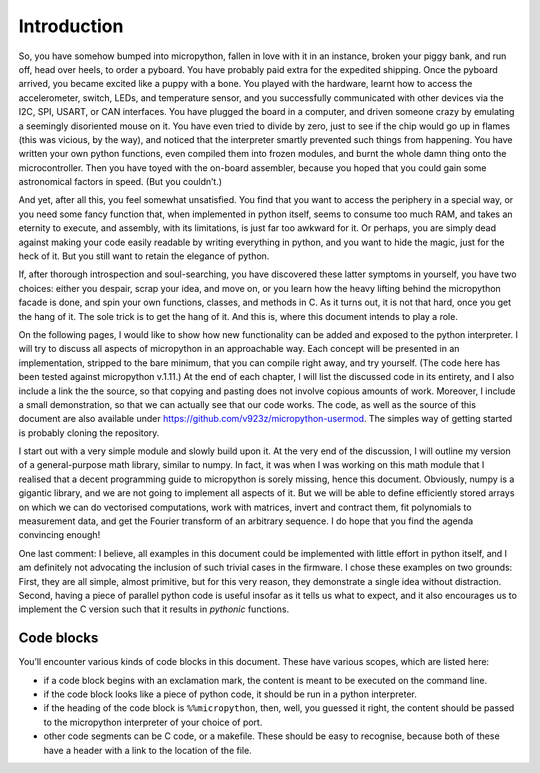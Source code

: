 
Introduction
============

So, you have somehow bumped into micropython, fallen in love with it in
an instance, broken your piggy bank, and run off, head over heels, to
order a pyboard. You have probably paid extra for the expedited
shipping. Once the pyboard arrived, you became excited like a puppy with
a bone. You played with the hardware, learnt how to access the
accelerometer, switch, LEDs, and temperature sensor, and you
successfully communicated with other devices via the I2C, SPI, USART, or
CAN interfaces. You have plugged the board in a computer, and driven
someone crazy by emulating a seemingly disoriented mouse on it. You have
even tried to divide by zero, just to see if the chip would go up in
flames (this was vicious, by the way), and noticed that the interpreter
smartly prevented such things from happening. You have written your own
python functions, even compiled them into frozen modules, and burnt the
whole damn thing onto the microcontroller. Then you have toyed with the
on-board assembler, because you hoped that you could gain some
astronomical factors in speed. (But you couldn’t.)

And yet, after all this, you feel somewhat unsatisfied. You find that
you want to access the periphery in a special way, or you need some
fancy function that, when implemented in python itself, seems to consume
too much RAM, and takes an eternity to execute, and assembly, with its
limitations, is just far too awkward for it. Or perhaps, you are simply
dead against making your code easily readable by writing everything in
python, and you want to hide the magic, just for the heck of it. But you
still want to retain the elegance of python.

If, after thorough introspection and soul-searching, you have discovered
these latter symptoms in yourself, you have two choices: either you
despair, scrap your idea, and move on, or you learn how the heavy
lifting behind the micropython facade is done, and spin your own
functions, classes, and methods in C. As it turns out, it is not that
hard, once you get the hang of it. The sole trick is to get the hang of
it. And this is, where this document intends to play a role.

On the following pages, I would like to show how new functionality can
be added and exposed to the python interpreter. I will try to discuss
all aspects of micropython in an approachable way. Each concept will be
presented in an implementation, stripped to the bare minimum, that you
can compile right away, and try yourself. (The code here has been tested
against micropython v.1.11.) At the end of each chapter, I will list the
discussed code in its entirety, and I also include a link the the
source, so that copying and pasting does not involve copious amounts of
work. Moreover, I include a small demonstration, so that we can actually
see that our code works. The code, as well as the source of this
document are also available under
https://github.com/v923z/micropython-usermod. The simples way of getting
started is probably cloning the repository.

I start out with a very simple module and slowly build upon it. At the
very end of the discussion, I will outline my version of a
general-purpose math library, similar to numpy. In fact, it was when I
was working on this math module that I realised that a decent
programming guide to micropython is sorely missing, hence this document.
Obviously, numpy is a gigantic library, and we are not going to
implement all aspects of it. But we will be able to define efficiently
stored arrays on which we can do vectorised computations, work with
matrices, invert and contract them, fit polynomials to measurement data,
and get the Fourier transform of an arbitrary sequence. I do hope that
you find the agenda convincing enough!

One last comment: I believe, all examples in this document could be
implemented with little effort in python itself, and I am definitely not
advocating the inclusion of such trivial cases in the firmware. I chose
these examples on two grounds: First, they are all simple, almost
primitive, but for this very reason, they demonstrate a single idea
without distraction. Second, having a piece of parallel python code is
useful insofar as it tells us what to expect, and it also encourages us
to implement the C version such that it results in *pythonic* functions.

Code blocks
-----------

You’ll encounter various kinds of code blocks in this document. These
have various scopes, which are listed here:

-  if a code block begins with an exclamation mark, the content is meant
   to be executed on the command line.

-  if the code block looks like a piece of python code, it should be run
   in a python interpreter.

-  if the heading of the code block is ``%%micropython``, then, well,
   you guessed it right, the content should be passed to the micropython
   interpreter of your choice of port.

-  other code segments can be C code, or a makefile. These should be
   easy to recognise, because both of these have a header with a link to
   the location of the file.
